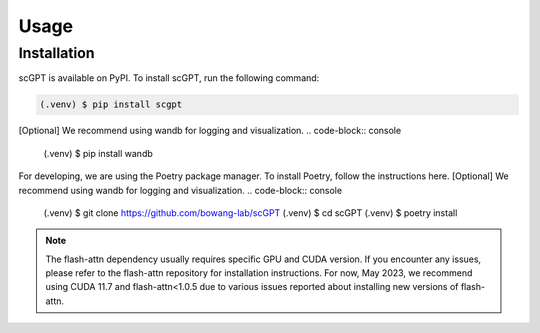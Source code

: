 Usage
=====

.. _installation:

Installation
------------

scGPT is available on PyPI. To install scGPT, run the following command:

.. code-block:: console

   (.venv) $ pip install scgpt


[Optional] We recommend using wandb for logging and visualization.
.. code-block:: console

   (.venv) $ pip install wandb

For developing, we are using the Poetry package manager. To install Poetry, follow the instructions here.
[Optional] We recommend using wandb for logging and visualization.
.. code-block:: console

   (.venv) $ git clone https://github.com/bowang-lab/scGPT
   (.venv) $ cd scGPT
   (.venv) $ poetry install

.. note::

   The flash-attn dependency usually requires specific GPU and CUDA version. 
   If you encounter any issues, please refer to the flash-attn repository for 
   installation instructions. For now, May 2023, we recommend using CUDA 11.7 
   and flash-attn<1.0.5 due to various issues reported about installing new versions 
   of flash-attn.

.. Creating recipes
.. ----------------

.. To retrieve a list of random ingredients,
.. you can use the ``lumache.get_random_ingredients()`` function:

.. .. autofunction:: lumache.get_random_ingredients

.. The ``kind`` parameter should be either ``"meat"``, ``"fish"``,
.. or ``"veggies"``. Otherwise, :py:func:`lumache.get_random_ingredients`
.. will raise an exception.

.. .. autoexception:: lumache.InvalidKindError

.. For example:

.. >>> import lumache
.. >>> lumache.get_random_ingredients()
.. ['shells', 'gorgonzola', 'parsley']

